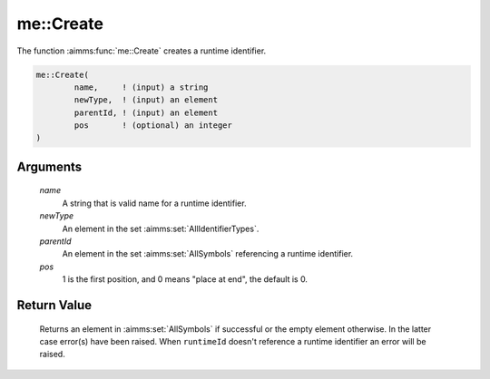 .. aimms:function:: me::Create(name, newType, parentId, pos)

.. _me::Create:

me::Create
==========

The function :aimms:func:`me::Create` creates a runtime identifier.

.. code-block:: aimms

    me::Create(
            name,     ! (input) a string
            newType,  ! (input) an element
            parentId, ! (input) an element
            pos       ! (optional) an integer
    )

Arguments
---------

    *name*
        A string that is valid name for a runtime identifier.

    *newType*
        An element in the set :aimms:set:`AllIdentifierTypes`.

    *parentId*
        An element in the set :aimms:set:`AllSymbols` referencing a runtime identifier.

    *pos*
        1 is the first position, and 0 means "place at end", the default is 0.

Return Value
------------

    Returns an element in :aimms:set:`AllSymbols` if successful or the empty element
    otherwise. In the latter case error(s) have been raised. When
    ``runtimeId`` doesn't reference a runtime identifier an error will be
    raised.

.. seealso::

    -  The functions :aimms:func:`me::Delete` and :aimms:func:`me::SetAttribute`.

    -  The AIMMS blog post: `Getting value of a dynamic
       identifier <http://blog.aimms.com/2011/11/getting-value-of-a-dynamic-identifier/>`__
       illustrates the use of model edit functions. The purpose of
       :aimms:func:`me::Create` in that post is to create the procedure that does the
       actual retrieving of the data.
